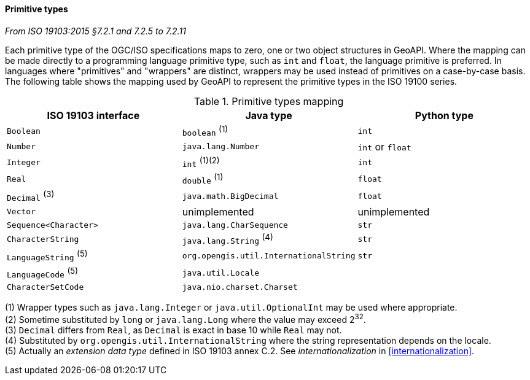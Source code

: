[[primitives]]
==== Primitive types
[.reference]_From ISO 19103:2015 §7.2.1 and 7.2.5 to 7.2.11_

Each primitive type of the OGC/ISO specifications maps to zero, one or two object structures in GeoAPI.
Where the mapping can be made directly to a programming language primitive type, such as `int` and `float`,
the language primitive is preferred. In languages where "primitives" and "wrappers" are distinct,
wrappers may be used instead of primitives on a case-by-case basis.
The following table shows the mapping used by GeoAPI to represent the primitive types in the ISO 19100 series.

.Primitive types mapping
[.compact, options="header"]
|================================================================================
|ISO 19103 interface    |Java type                              |Python type
|`Boolean`              |`boolean`                        ^(1)^ |`int`
|`Number`               |`java.lang.Number`                     |`int` or `float`
|`Integer`              |`int`                         ^(1)(2)^ |`int`
|`Real`                 |`double`                         ^(1)^ |`float`
|`Decimal` ^(3)^        |`java.math.BigDecimal`                 |`float`
|`Vector`               |unimplemented                          |unimplemented
|`Sequence<Character>`  |`java.lang.CharSequence`               |`str`
|`CharacterString`      |`java.lang.String`               ^(4)^ |`str`
|`LanguageString` ^(5)^ |`org.opengis.util.InternationalString` |`str`
|`LanguageCode`   ^(5)^ |`java.util.Locale`                     |
|`CharacterSetCode`     |`java.nio.charset.Charset`             |
|================================================================================

[small]#(1) Wrapper types such as `java.lang.Integer` or `java.util.OptionalInt` may be used where appropriate.# +
[small]#(2) Sometime substituted by `long` or `java.lang.Long` where the value may exceed 2^32^.# +
[small]#(3) `Decimal` differs from `Real`, as `Decimal` is exact in base 10 while `Real` may not.# +
[small]#(4) Substituted by `org.opengis.util.InternationalString` where the string representation depends on the locale.# +
[small]#(5) Actually an _extension data type_ defined in ISO 19103 annex C.2. See _internationalization_ in <<internationalization>>.# +
